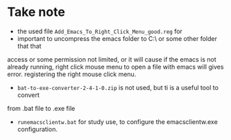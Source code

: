 * Take note
- the used file =Add_Emacs_To_Right_Click_Menu_good.reg= for 
- important to uncompress the emacs folder to C:\ or some other folder that that
access or some permission not limited, or it will cause if the emacs is not 
already running, right click mouse menu to open a file with emacs will gives error.
registering the right mouse click menu.
- =bat-to-exe-converter-2-4-1-0.zip= is not used, but ti is a useful tool to convert
from .bat file to .exe file

- =runemacsclientw.bat= for study use, to configure the emacsclientw.exe configuration.



